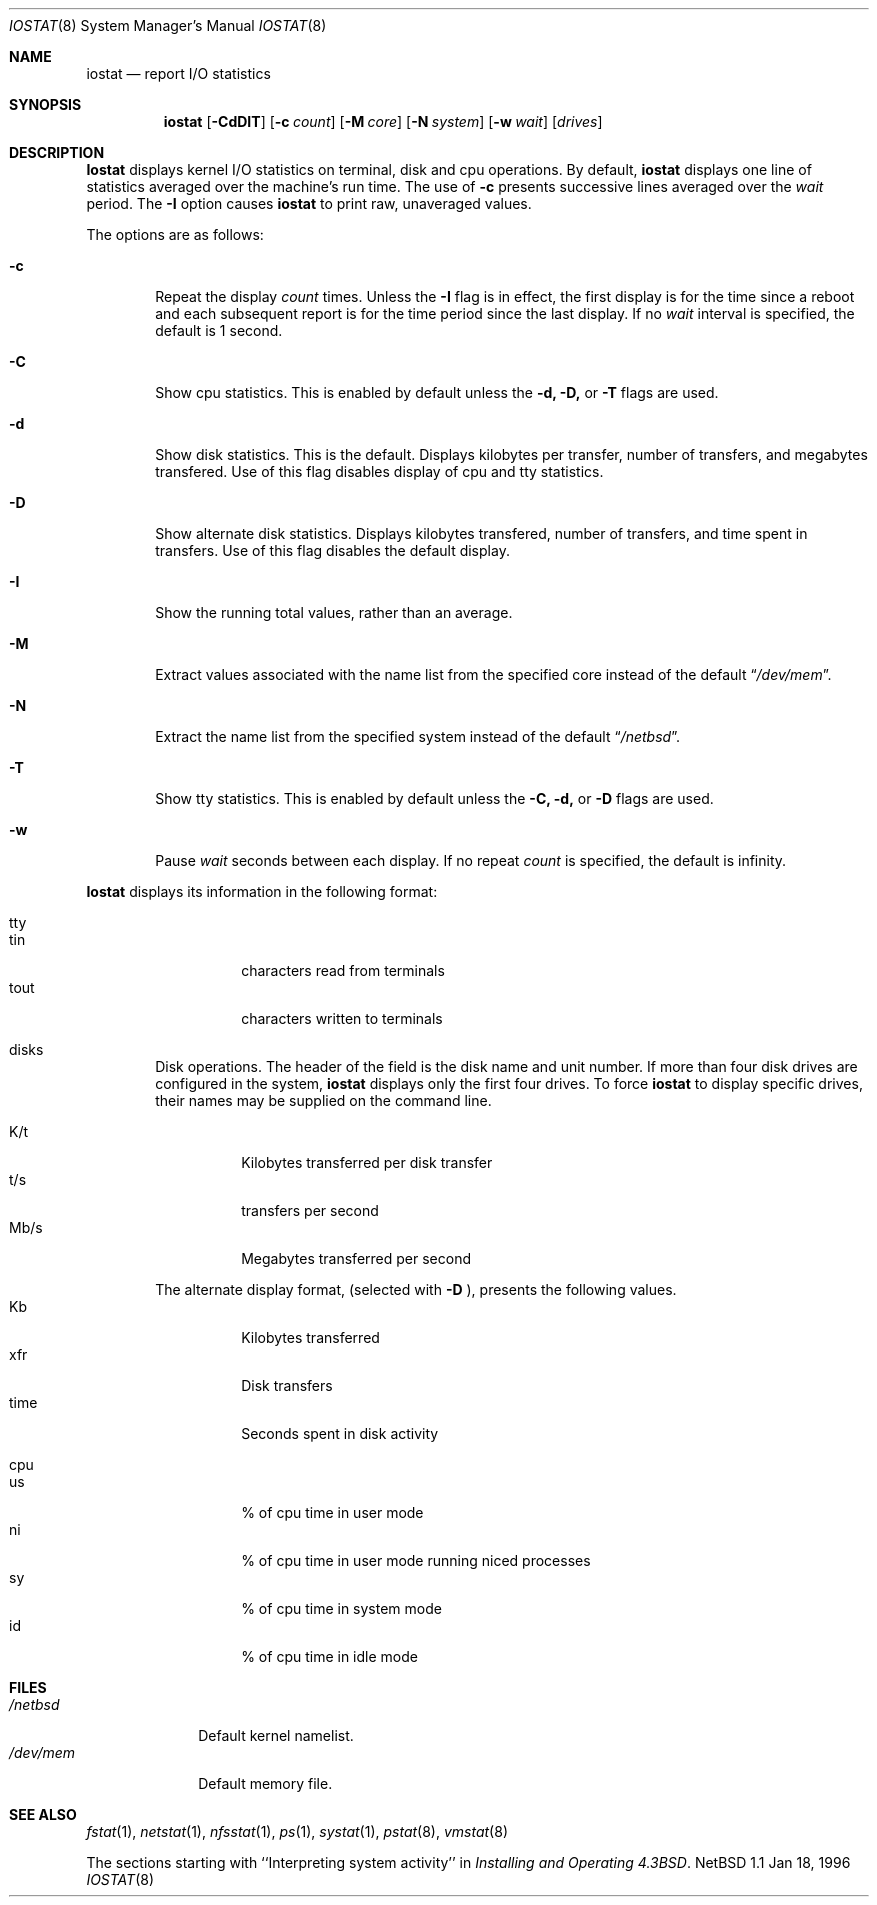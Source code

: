 .\"	$OpenBSD$
.\"	$NetBSD: iostat.8,v 1.9 1996/05/10 23:20:28 thorpej Exp $
.\"
.\" Copyright (c) 1985, 1991, 1993
.\"	The Regents of the University of California.  All rights reserved.
.\"
.\" Redistribution and use in source and binary forms, with or without
.\" modification, are permitted provided that the following conditions
.\" are met:
.\" 1. Redistributions of source code must retain the above copyright
.\"    notice, this list of conditions and the following disclaimer.
.\" 2. Redistributions in binary form must reproduce the above copyright
.\"    notice, this list of conditions and the following disclaimer in the
.\"    documentation and/or other materials provided with the distribution.
.\" 3. All advertising materials mentioning features or use of this software
.\"    must display the following acknowledgement:
.\"	This product includes software developed by the University of
.\"	California, Berkeley and its contributors.
.\" 4. Neither the name of the University nor the names of its contributors
.\"    may be used to endorse or promote products derived from this software
.\"    without specific prior written permission.
.\"
.\" THIS SOFTWARE IS PROVIDED BY THE REGENTS AND CONTRIBUTORS ``AS IS'' AND
.\" ANY EXPRESS OR IMPLIED WARRANTIES, INCLUDING, BUT NOT LIMITED TO, THE
.\" IMPLIED WARRANTIES OF MERCHANTABILITY AND FITNESS FOR A PARTICULAR PURPOSE
.\" ARE DISCLAIMED.  IN NO EVENT SHALL THE REGENTS OR CONTRIBUTORS BE LIABLE
.\" FOR ANY DIRECT, INDIRECT, INCIDENTAL, SPECIAL, EXEMPLARY, OR CONSEQUENTIAL
.\" DAMAGES (INCLUDING, BUT NOT LIMITED TO, PROCUREMENT OF SUBSTITUTE GOODS
.\" OR SERVICES; LOSS OF USE, DATA, OR PROFITS; OR BUSINESS INTERRUPTION)
.\" HOWEVER CAUSED AND ON ANY THEORY OF LIABILITY, WHETHER IN CONTRACT, STRICT
.\" LIABILITY, OR TORT (INCLUDING NEGLIGENCE OR OTHERWISE) ARISING IN ANY WAY
.\" OUT OF THE USE OF THIS SOFTWARE, EVEN IF ADVISED OF THE POSSIBILITY OF
.\" SUCH DAMAGE.
.\"
.\"	from: @(#)iostat.8	8.1 (Berkeley) 6/6/93
.\"
.Dd Jan 18, 1996
.Dt IOSTAT 8
.Os NetBSD 1.1
.Sh NAME
.Nm iostat
.Nd report
.Tn I/O
statistics
.Sh SYNOPSIS
.Nm iostat
.Op Fl CdDIT
.Op Fl c Ar count
.Op Fl M Ar core
.Op Fl N Ar system
.Op Fl w Ar wait
.Op Ar drives
.Sh DESCRIPTION
.Nm Iostat
displays kernel
.Tn I/O
statistics on terminal, disk and cpu operations.  By default,
.Nm iostat
displays one line of statistics averaged over the machine's run time.
The use of 
.Fl c
presents successive lines averaged over the
.Ar wait
period.
The
.Fl I
option causes
.Nm iostat
to print raw, unaveraged values.
.Pp
The options are as follows:
.Bl -tag -width flag
.It Fl c
Repeat the display
.Ar count
times.
Unless the
.Fl I
flag is in effect, the first display is for the time since a reboot and
each subsequent report is for the time period since the last display.
If no
.Ar wait
interval is specified, the default is 1 second.
.It Fl C
Show cpu statistics.  This is enabled by default unless the
.Fl d, 
.Fl D,
or 
.Fl T
flags are used.
.It Fl d
Show disk statistics.  This is the default.  Displays kilobytes per
transfer, number of transfers, and megabytes transfered.  Use of this
flag disables display of cpu and tty statistics.
.It Fl D
Show alternate disk statistics.  Displays kilobytes transfered, number of 
transfers, and time spent in transfers.  Use of this flag disables the
default display.
.It Fl I
Show the running total values, rather than an average.
.It Fl M
Extract values associated with the name list from the specified core
instead of the default
.Dq Pa /dev/mem .
.It Fl N
Extract the name list from the specified system instead of the default
.Dq Pa /netbsd .
.It Fl T
Show tty statistics.  This is enabled by default unless the
.Fl C, 
.Fl d,
or 
.Fl D
flags are used.
.It Fl w
Pause
.Ar wait
seconds between each display.
If no repeat
.Ar count
is specified, the default is infinity.
.El
.Pp
.Nm Iostat
displays its information in the following format:
.Bl -tag -width flag
.It tty
.Bl -tag -width indent -compact
.It tin
characters read from terminals
.It tout
characters written to terminals
.El
.It disks
Disk operations. 
The header of the field is the disk name and unit number.
If more than four disk drives are configured in the system,
.Nm iostat
displays only the first four drives.
To force
.Nm iostat
to display specific drives, their names may be supplied on the command
line.
.Pp
.Bl -tag -width indent -compact
.It K/t
Kilobytes transferred per disk transfer
.It t/s
transfers per second
.It Mb/s
Megabytes transferred per second
.Pp
.El
The alternate display format, (selected with
.Fl D
), presents the following values.
.Bl -tag -width indent -compact
.It Kb
Kilobytes transferred
.It xfr
Disk transfers
.It time
Seconds spent in disk activity
.El
.It cpu
.Bl -tag -width indent -compact
.It \&us
% of cpu time in user mode
.It \&ni
% of cpu time in user mode running niced processes
.It \&sy
% of cpu time in system mode
.It \&id
% of cpu time in idle mode
.El
.El
.Sh FILES
.Bl -tag -width /dev/mem -compact
.It Pa /netbsd
Default kernel namelist.
.It Pa /dev/mem
Default memory file.
.El
.Sh SEE ALSO
.Xr fstat 1 ,
.Xr netstat 1 ,
.Xr nfsstat 1 ,
.Xr \&ps 1 ,
.Xr systat 1 ,
.Xr pstat 8 ,
.Xr vmstat 8
.Pp
The sections starting with ``Interpreting system activity'' in
.%T "Installing and Operating 4.3BSD" .

